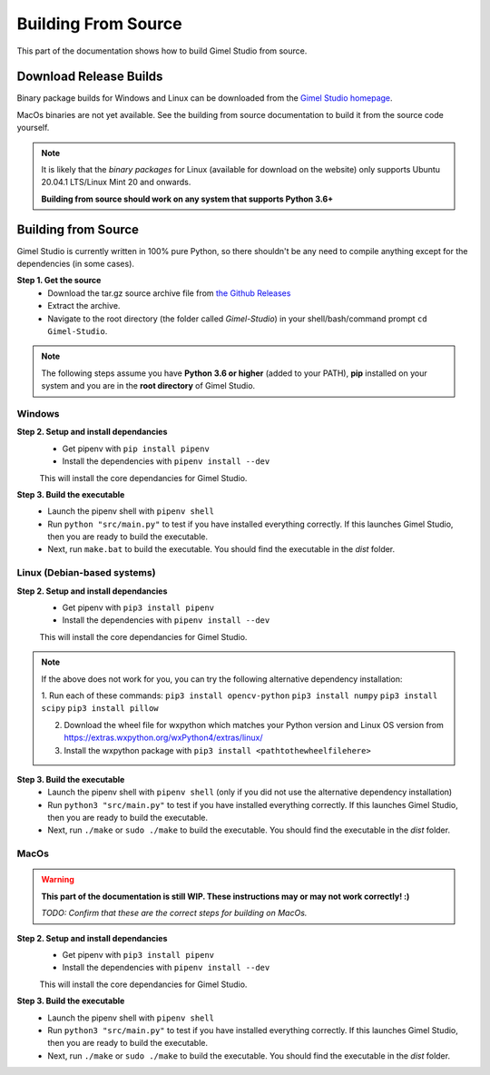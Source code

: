 ####################
Building From Source
####################

This part of the documentation shows how to build Gimel Studio from source.


Download Release Builds
=======================

Binary package builds for Windows and Linux can be downloaded from the  `Gimel Studio homepage`_.

MacOs binaries are not yet available. See the building from source documentation to build it from the source code yourself.

.. _Gimel Studio homepage: https://correctsyntax.com/projects/gimel-studio/

.. note::
    It is likely that the *binary packages* for Linux (available for download on the website) only supports Ubuntu 20.04.1 LTS/Linux Mint 20 and onwards.

    **Building from source should work on any system that supports Python 3.6+**


Building from Source
====================

Gimel Studio is currently written in 100% pure Python, so there shouldn't be any need to compile anything except for the dependencies (in some cases).

**Step 1. Get the source**
  * Download the tar.gz source archive file from `the Github Releases`_
  * Extract the archive.
  * Navigate to the root directory (the folder called `Gimel-Studio`) in your shell/bash/command prompt ``cd Gimel-Studio``.

.. note::
    The following steps assume you have **Python 3.6 or higher** (added to your PATH), **pip** installed on your system and you are in the **root directory** of Gimel Studio.


Windows
-------

**Step 2. Setup and install dependancies**
  * Get pipenv with ``pip install pipenv``
  * Install the dependencies with ``pipenv install --dev``

  This will install the core dependancies for Gimel Studio.

**Step 3. Build the executable**
  * Launch the pipenv shell with ``pipenv shell``
  * Run ``python "src/main.py"`` to test if you have installed everything correctly. If this launches Gimel Studio, then you are ready to build the executable.
  * Next, run ``make.bat`` to build the executable. You should find the executable in the *dist* folder.


Linux (Debian-based systems)
----------------------------

**Step 2. Setup and install dependancies**
  * Get pipenv with ``pip3 install pipenv``
  * Install the dependencies with ``pipenv install --dev``

  This will install the core dependancies for Gimel Studio.

.. note::
    If the above does not work for you, you can try the following alternative dependency installation:

    1. Run each of these commands:
    ``pip3 install opencv-python``
    ``pip3 install numpy``
    ``pip3 install scipy``
    ``pip3 install pillow``

    2. Download the wheel file for wxpython which matches your Python version and Linux OS version from https://extras.wxpython.org/wxPython4/extras/linux/

    3. Install the wxpython package with ``pip3 install <pathtothewheelfilehere>``


**Step 3. Build the executable**
  * Launch the pipenv shell with ``pipenv shell`` (only if you did not use the alternative dependency installation)
  * Run ``python3 "src/main.py"`` to test if you have installed everything correctly. If this launches Gimel Studio, then you are ready to build the executable.
  * Next, run ``./make`` or ``sudo ./make`` to build the executable. You should find the executable in the *dist* folder.


MacOs
-----

.. warning::

  **This part of the documentation is still WIP. These instructions may or may not work correctly! :)**

  *TODO: Confirm that these are the correct steps for building on MacOs.*


**Step 2. Setup and install dependancies**
  * Get pipenv with ``pip3 install pipenv``
  * Install the dependencies with ``pipenv install --dev``

  This will install the core dependancies for Gimel Studio.


**Step 3. Build the executable**
  * Launch the pipenv shell with ``pipenv shell``
  * Run ``python3 "src/main.py"`` to test if you have installed everything correctly. If this launches Gimel Studio, then you are ready to build the executable.
  * Next, run ``./make`` or ``sudo ./make`` to build the executable. You should find the executable in the *dist* folder.


.. _the Github Releases: https://github.com/Correct-Syntax/Gimel-Studio/releases
